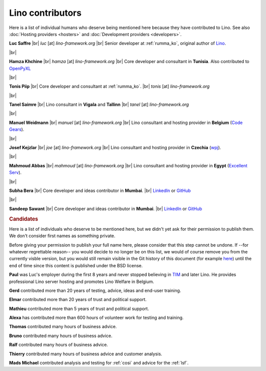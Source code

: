 .. _lino.humans:

=================
Lino contributors
=================
  
Here is a list of individual humans who deserve being mentioned here because
they have contributed to Lino. See also :doc:`Hosting providers <hosters>` and
:doc:`Development providers <developers>`.

.. |br| raw:: html

   <br />   
   

.. image:: /images/luc.jpg
   :alt: Luc
   :width: 80px
   :align: left

**Luc Saffre** 
|br| *luc* [at] *lino-framework.org*
|br| Senior developer at :ref:`rumma_ko`, original author of Lino_.

|br|

.. image:: /images/hamza.png
   :width: 80px
   :align: left

**Hamza Khchine** 
|br| *hamza* [at] *lino-framework.org*
|br| Core developer and consultant in **Tunisia**.
Also contributed to `OpenPyXL <https://bitbucket.org/openpyxl/openpyxl>`_

|br|

.. image:: /images/tonis.jpg
   :width: 80px
   :align: left

**Tonis Piip** |br| Core developer and consultant at :ref:`rumma_ko`.
|br| *tonis* [at] *lino-framework.org*

|br|

.. image:: /images/tanel.jpg
   :width: 80px
   :align: left

**Tanel Saimre** 
|br| Lino consultant in **Vigala** and **Tallinn**
|br| *tanel* [at] *lino-framework.org*


|br|


.. image:: /images/manuel.jpg
   :width: 80px
   :align: left

**Manuel Weidmann**
|br| *manuel* [at] *lino-framework.org*
|br| Lino consultant and hosting provider in **Belgium**
(`Code Gears <http://code-gears.com/>`__).

|br|

.. image:: /images/joe.jpg
   :width: 80px
   :align: left

**Josef Kejzlar** 
|br| *joe* [at] *lino-framework.org*
|br| Lino consultant and hosting provider in **Czechia**  (`wpj <http://www.wpj.cz/>`__).

|br|

.. image:: /images/mahmoud.jpg
   :width: 80px
   :align: left

**Mahmoud Abbas** 
|br| *mahmoud* [at] *lino-framework.org*
|br| Lino consultant and hosting provider in **Egypt**
(`Excellent Serv <http://www.xservx.com/>`__).



|br|

.. image:: /images/subha.jpg
   :width: 80px
   :align: left
           

**Subha Bera** 
|br| Core developer and ideas contributor in **Mumbai**.
|br| `LinkedIn <https://www.linkedin.com/in/subha-bera-a6023ba6>`__
or `GitHub <https://github.com/orgs/lino-framework/people/subha-py>`__


|br|


.. image:: /images/sandeep.jpg
   :width: 80px
   :align: left

**Sandeep Sawant** 
|br| Core developer and ideas contributor in **Mumbai**.
|br| `LinkedIn <https://www.linkedin.com/in/sandeep-sawant-a0479133>`__
or `GitHub <https://github.com/sandeez>`__


.. rubric:: Candidates

Here is a list of individuals who deserve to be mentioned here, but we didn't
yet ask for their permission to publish them.  We don't consider first names as
something private.

Before giving your permission to publish your full name here, please consider
that this step cannot be undone.  If --for whatever regrettable reason-- you
would decide to no longer be on this list, we would of course remove you from
the currently visble version, but you would still remain visible in the Git
history of this document (for example `here
<https://github.com/lino-framework/book/blob/master/docs/community/humans.rst>`__)
until the end of time since this content is published under the BSD license.

**Paul** was Luc's employer during the first 8 years and never stopped
believing in TIM_ and later Lino. He provides professional Lino server hosting
and promotes Lino Welfare in Belgium.

.. He works as CEO of AbAKUS.

**Gerd**
contributed more than 20 years of testing, advice, ideas and end-user training.

.. He works as system manager for ÖSHZ Eupen.

**Elmar**
contributed more than 20 years of trust and political support.

.. He works as CEO for ÖSHZ Eupen.

**Mathieu**
contributed more than 5 years of trust and political support.

.. He works as coordinator for CPAS de Chatelet.

**Alexa** has contributed more than 600 hours of volunteer work for testing and
training.

**Thomas** contributed many hours of business advice.

**Bruno** contributed many hours of business advice.

**Ralf** contributed many hours of business advice.

**Thierry** contributed many hours of business advice and customer analysis.

**Mads Michael** contributed analysis and testing for :ref:`cosi` and
advice for the :ref:`lsf`.

.. He started using :ref:`cosi` in January 2019 as an accountant for :ref:`rumma_ko`.



.. Also mention Johanna, Anna  Lisa, Lydia?



.. _TIM: http://tim.lino-framework.org/129.html
.. _Lino: http://www.lino-framework.org
.. _Rumma&Ko: http://www.saffre-rumma.net
.. _Django: http://www.djangoproject.org
.. _ExtJS: http://www.sencha.com/products/extjs/



